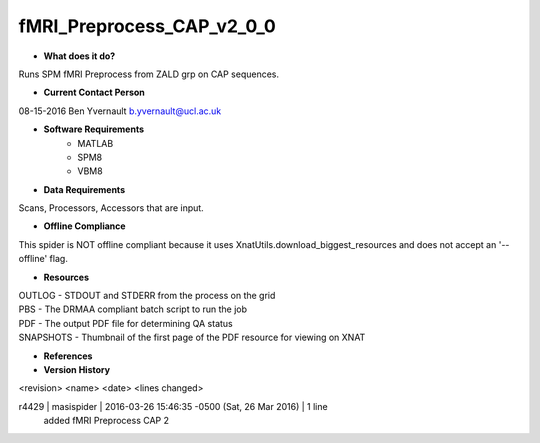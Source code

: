 fMRI_Preprocess_CAP_v2_0_0
==========================

* **What does it do?**
Runs SPM fMRI Preprocess from ZALD grp on CAP sequences.

* **Current Contact Person**
08-15-2016  Ben Yvernault  b.yvernault@ucl.ac.uk

* **Software Requirements**
    * MATLAB
    * SPM8
    * VBM8

* **Data Requirements**
Scans, Processors, Accessors that are input.

* **Offline Compliance**
This spider is NOT offline compliant because it uses XnatUtils.download_biggest_resources
and does not accept an '--offline' flag.

* **Resources**
| OUTLOG - STDOUT and STDERR from the process on the grid
| PBS - The DRMAA compliant batch script to run the job
| PDF - The output PDF file for determining QA status
| SNAPSHOTS - Thumbnail of the first page of the PDF resource for viewing on XNAT

* **References**

* **Version History**
<revision> <name> <date> <lines changed>

r4429 | masispider | 2016-03-26 15:46:35 -0500 (Sat, 26 Mar 2016) | 1 line
    added fMRI Preprocess CAP 2
 
